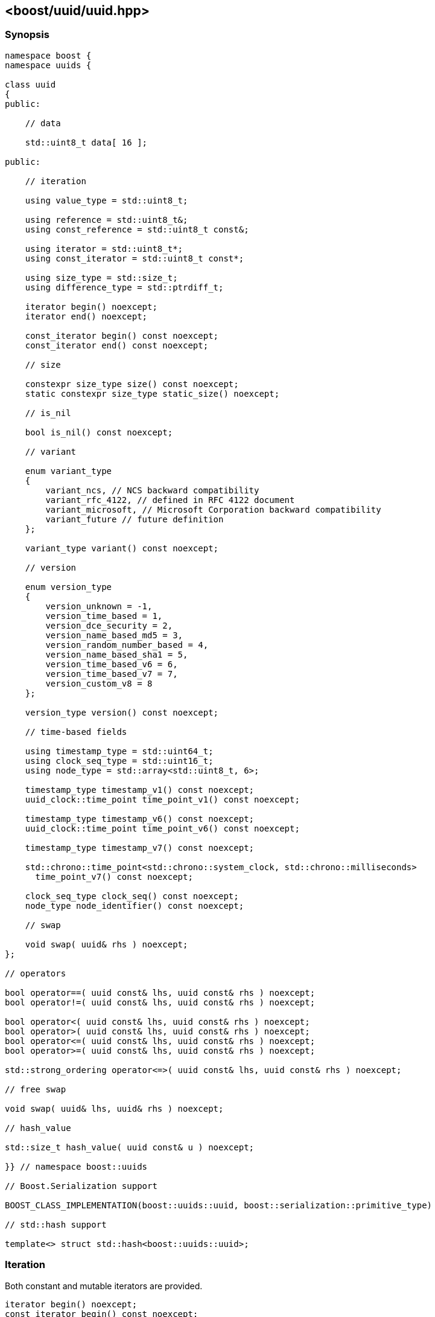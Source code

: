 [#uuid]
== <boost/uuid/uuid.hpp>

:idprefix: uuid_

=== Synopsis

[source,c++]
----
namespace boost {
namespace uuids {

class uuid
{
public:

    // data

    std::uint8_t data[ 16 ];

public:

    // iteration

    using value_type = std::uint8_t;

    using reference = std::uint8_t&;
    using const_reference = std::uint8_t const&;

    using iterator = std::uint8_t*;
    using const_iterator = std::uint8_t const*;

    using size_type = std::size_t;
    using difference_type = std::ptrdiff_t;

    iterator begin() noexcept;
    iterator end() noexcept;

    const_iterator begin() const noexcept;
    const_iterator end() const noexcept;

    // size

    constexpr size_type size() const noexcept;
    static constexpr size_type static_size() noexcept;

    // is_nil

    bool is_nil() const noexcept;

    // variant

    enum variant_type
    {
        variant_ncs, // NCS backward compatibility
        variant_rfc_4122, // defined in RFC 4122 document
        variant_microsoft, // Microsoft Corporation backward compatibility
        variant_future // future definition
    };

    variant_type variant() const noexcept;

    // version

    enum version_type
    {
        version_unknown = -1,
        version_time_based = 1,
        version_dce_security = 2,
        version_name_based_md5 = 3,
        version_random_number_based = 4,
        version_name_based_sha1 = 5,
        version_time_based_v6 = 6,
        version_time_based_v7 = 7,
        version_custom_v8 = 8
    };

    version_type version() const noexcept;

    // time-based fields

    using timestamp_type = std::uint64_t;
    using clock_seq_type = std::uint16_t;
    using node_type = std::array<std::uint8_t, 6>;

    timestamp_type timestamp_v1() const noexcept;
    uuid_clock::time_point time_point_v1() const noexcept;

    timestamp_type timestamp_v6() const noexcept;
    uuid_clock::time_point time_point_v6() const noexcept;

    timestamp_type timestamp_v7() const noexcept;

    std::chrono::time_point<std::chrono::system_clock, std::chrono::milliseconds>
      time_point_v7() const noexcept;

    clock_seq_type clock_seq() const noexcept;
    node_type node_identifier() const noexcept;

    // swap

    void swap( uuid& rhs ) noexcept;
};

// operators

bool operator==( uuid const& lhs, uuid const& rhs ) noexcept;
bool operator!=( uuid const& lhs, uuid const& rhs ) noexcept;

bool operator<( uuid const& lhs, uuid const& rhs ) noexcept;
bool operator>( uuid const& lhs, uuid const& rhs ) noexcept;
bool operator<=( uuid const& lhs, uuid const& rhs ) noexcept;
bool operator>=( uuid const& lhs, uuid const& rhs ) noexcept;

std::strong_ordering operator<=>( uuid const& lhs, uuid const& rhs ) noexcept;

// free swap

void swap( uuid& lhs, uuid& rhs ) noexcept;

// hash_value

std::size_t hash_value( uuid const& u ) noexcept;

}} // namespace boost::uuids

// Boost.Serialization support

BOOST_CLASS_IMPLEMENTATION(boost::uuids::uuid, boost::serialization::primitive_type)

// std::hash support

template<> struct std::hash<boost::uuids::uuid>;
----

=== Iteration

Both constant and mutable iterators are provided.

```
iterator begin() noexcept;
const_iterator begin() const noexcept;
```

Returns: :: `data + 0`.

```
iterator end() noexcept;
const_iterator end() const noexcept;
```

Returns: :: `data + 16`.

Example: ::
+
```
using namespace boost::uuids;

uuid u;

for( uuid::const_iterator it = u.begin(); it != u.end(); ++it )
{
    uuid::value_type v = *it;
    // do something with the octet v
}

for( uuid::iterator it = u.begin(); it != u.end(); ++it )
{
    *it = 0;
}
```

=== Size

The size of a `uuid` (in octets) is fixed at 16.

```
constexpr size_type size() const noexcept;
```
```
static constexpr size_type static_size() noexcept;
```

Returns: :: `16`.

Example: ::
+
```
using namespace boost::uuids;

uuid u;

assert( u.size() == 16 );
static_assert( uuid::static_size() == 16 );
```

=== is_nil

```
bool is_nil() const noexcept;
```

Returns: :: `true` when the `uuid` is equal to the nil UUID, `{00000000-0000-0000-0000-000000000000}`, otherwise `false`.

=== Variant

Three bits of a `uuid` determine the variant.

```
variant_type variant() const noexcept;
```

Returns: :: The UUID variant; usually `variant_rfc_4122` for non-nil UUIDs.

=== Version

Four bits of a `uuid` determine the version, that is the mechanism used to generate the `uuid`.

```
version_type version() const noexcept;
```

Returns: :: The UUID version.

=== Time-based Fields

```
timestamp_type timestamp_v1() const noexcept;
```

Returns: :: The UUIDv1 timestamp (number of 100ns intervals since 00:00:00.00, 15 October 1582).
  The value is only meaningful for version 1 UUIDs.

```
uuid_clock::time_point time_point_v1() const noexcept;
```

Returns: :: The timestamp of a version 1 UUID, expressed as a `<chrono>` `time_point`.

```
timestamp_type timestamp_v6() const noexcept;
```

Returns: :: The UUIDv6 timestamp (number of 100ns intervals since 00:00:00.00, 15 October 1582).
  The value is only meaningful for version 6 UUIDs.

```
uuid_clock::time_point time_point_v6() const noexcept;
```

Returns: :: The timestamp of a version 6 UUID, expressed as a `<chrono>` `time_point`.

```
timestamp_type timestamp_v7() const noexcept;
```

Returns: :: The UUIDv7 timestamp (number of milliseconds since the Unix epoch - midnight 1 Jan 1970 UTC).
  The value is only meaningful for version 7 UUIDs.

```
std::chrono::time_point<std::chrono::system_clock, std::chrono::milliseconds>
  time_point_v7() const noexcept;
```

Returns: :: The timestamp of a version 7 UUID, expressed as a `<chrono>` `time_point`.

```
clock_seq_type clock_seq() const noexcept;
```

Returns: :: The clock sequence of a time-based UUID.
  The value is only meaningful for time-based UUIDs (version 1 and version 6).

```
node_type node_identifier() const noexcept;
```

Returns: :: The node identifier of a time-based UUID.
  The value is only meaningful for time-based UUIDs (version 1 and version 6).

=== Swap

```
void swap( uuid& rhs ) noexcept;
```

Effects: :: Exchanges the values of `*this` and `rhs`.

=== Operators

```
bool operator==( uuid const& lhs, uuid const& rhs ) noexcept;
```

Returns: :: As if `std::memcmp( lhs.data, rhs.data, 16 ) == 0`.

```
bool operator!=( uuid const& lhs, uuid const& rhs ) noexcept;
```

Returns: :: `!(lhs == rhs)`.

```
bool operator<( uuid const& lhs, uuid const& rhs ) noexcept;
```

Returns: :: As if `std::memcmp( lhs.data, rhs.data, 16 ) < 0`.

```
bool operator>( uuid const& lhs, uuid const& rhs ) noexcept;
```

Returns: :: `rhs < lhs`.

```
bool operator<=( uuid const& lhs, uuid const& rhs ) noexcept;
```

Returns: :: `!(rhs < lhs)`.

```
bool operator>=( uuid const& lhs, uuid const& rhs ) noexcept;
```

Returns: :: `!(lhs < rhs)`.

```
std::strong_ordering operator<=>( uuid const& lhs, uuid const& rhs ) noexcept;
```

Returns: :: As if `std::memcmp( lhs.data, rhs.data, 16 ) \<\=> 0`.

=== Free Swap

```
void swap( uuid& lhs, uuid& rhs ) noexcept;
```

Effects: :: `lhs.swap( rhs );`

=== hash_value

This function allows instances of `uuid` to be used with https://www.boost.org/doc/libs/release/libs/container_hash/doc/html/hash.html#ref_boostcontainer_hashhash_hpp[boost::hash].

```
std::size_t hash_value( uuid const& u ) noexcept;
```

Returns: :: The hash value of the `uuid`.

Example: ::
+
```
boost::unordered_flat_map<boost::uuids::uuid, int> hash_map;
```

=== Serialization

```
BOOST_CLASS_IMPLEMENTATION(boost::uuids::uuid, boost::serialization::primitive_type)
```

`uuid` is serialized as a primitive type, that is, by its string representation.

=== std::hash

This specialization allows instances of `uuid` to be used with `std::hash`.

```
template<> struct std::hash<boost::uuids::uuid>
{
    std::size_t operator()( boost::uuids::uuid const& v ) const noexcept;
}
```

```
std::size_t operator()( boost::uuids::uuid const& v ) const noexcept;
```

Returns: :: `boost::uuids::hash_value( v )`.

Example: ::
+
```
std::unordered_map<boost::uuids::uuid, int> hash_map;
```
